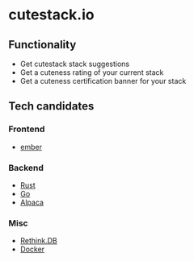 * cutestack.io

** Functionality

   * Get cutestack stack suggestions
   * Get a cuteness rating of your current stack
   * Get a cuteness certification banner for your stack

** Tech candidates

*** Frontend
    * [[https://www.emberjs.com/][ember]]

*** Backend
    * [[https://www.rust-lang.org/en-US/][Rust]]
    * [[https://golang.org/][Go]]
    * [[https://github.com/alpaca-lang/alpaca][Alpaca]]

*** Misc
    * [[https://www.rethinkdb.com/][Rethink.DB]]
    * [[https://www.docker.com/][Docker]]
